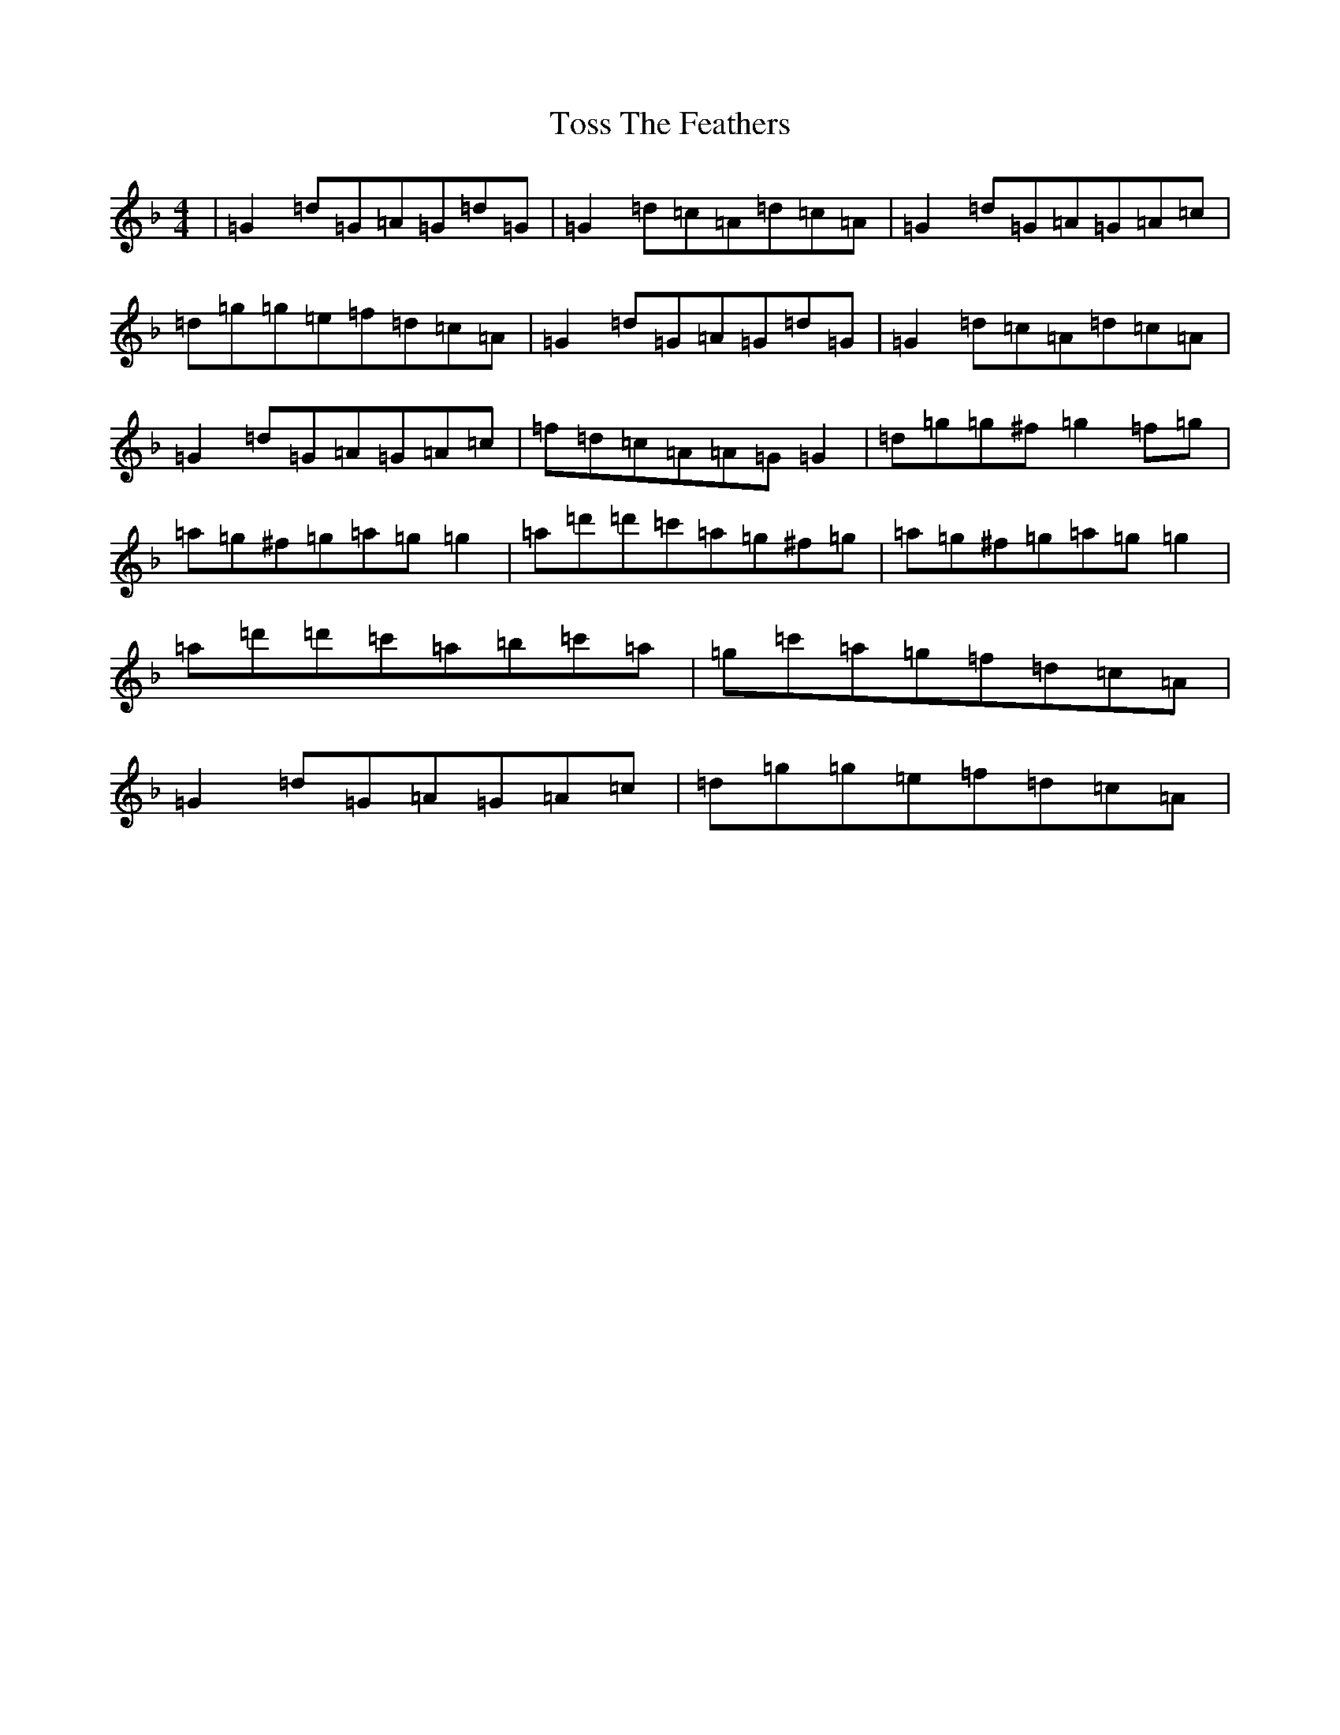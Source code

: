 X: 21398
T: Toss The Feathers
S: https://thesession.org/tunes/138#setting12754
Z: D Mixolydian
R: reel
M: 4/4
L: 1/8
K: C Mixolydian
|=G2=d=G=A=G=d=G|=G2=d=c=A=d=c=A|=G2=d=G=A=G=A=c|=d=g=g=e=f=d=c=A|=G2=d=G=A=G=d=G|=G2=d=c=A=d=c=A|=G2=d=G=A=G=A=c|=f=d=c=A=A=G=G2|=d=g=g^f=g2=f=g|=a=g^f=g=a=g=g2|=a=d'=d'=c'=a=g^f=g|=a=g^f=g=a=g=g2|=a=d'=d'=c'=a=b=c'=a|=g=c'=a=g=f=d=c=A|=G2=d=G=A=G=A=c|=d=g=g=e=f=d=c=A|